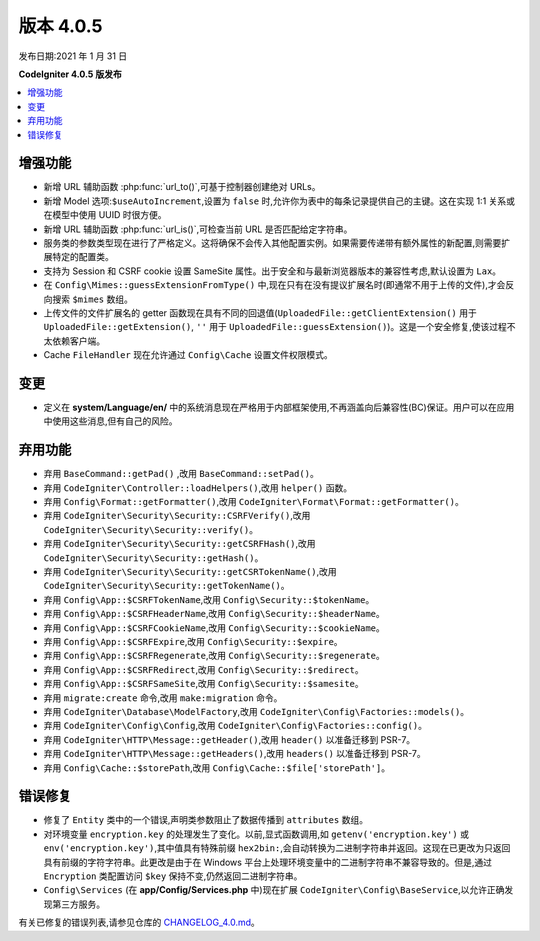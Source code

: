 版本 4.0.5
==================

发布日期:2021 年 1 月 31 日

**CodeIgniter 4.0.5 版发布**

.. contents::
   :local:
   :depth: 2

增强功能
------------

- 新增 URL 辅助函数 :php:func:`url_to()`,可基于控制器创建绝对 URLs。
- 新增 Model 选项:``$useAutoIncrement``,设置为 ``false`` 时,允许你为表中的每条记录提供自己的主键。这在实现 1:1 关系或在模型中使用 UUID 时很方便。
- 新增 URL 辅助函数 :php:func:`url_is()`,可检查当前 URL 是否匹配给定字符串。
- 服务类的参数类型现在进行了严格定义。这将确保不会传入其他配置实例。如果需要传递带有额外属性的新配置,则需要扩展特定的配置类。
- 支持为 Session 和 CSRF cookie 设置 SameSite 属性。出于安全和与最新浏览器版本的兼容性考虑,默认设置为 ``Lax``。
- 在 ``Config\Mimes::guessExtensionFromType()`` 中,现在只有在没有提议扩展名时(即通常不用于上传的文件),才会反向搜索 ``$mimes`` 数组。
- 上传文件的文件扩展名的 getter 函数现在具有不同的回退值(``UploadedFile::getClientExtension()`` 用于 ``UploadedFile::getExtension()``, ``''`` 用于 ``UploadedFile::guessExtension()``)。这是一个安全修复,使该过程不太依赖客户端。
- Cache ``FileHandler`` 现在允许通过 ``Config\Cache`` 设置文件权限模式。

变更
-------

- 定义在 **system/Language/en/** 中的系统消息现在严格用于内部框架使用,不再涵盖向后兼容性(BC)保证。用户可以在应用中使用这些消息,但有自己的风险。

弃用功能
------------

- 弃用 ``BaseCommand::getPad()`` ,改用 ``BaseCommand::setPad()``。
- 弃用 ``CodeIgniter\Controller::loadHelpers()``,改用 ``helper()`` 函数。
- 弃用 ``Config\Format::getFormatter()``,改用 ``CodeIgniter\Format\Format::getFormatter()``。
- 弃用 ``CodeIgniter\Security\Security::CSRFVerify()``,改用 ``CodeIgniter\Security\Security::verify()``。
- 弃用 ``CodeIgniter\Security\Security::getCSRFHash()``,改用 ``CodeIgniter\Security\Security::getHash()``。
- 弃用 ``CodeIgniter\Security\Security::getCSRTokenName()``,改用 ``CodeIgniter\Security\Security::getTokenName()``。
- 弃用 ``Config\App::$CSRFTokenName``,改用 ``Config\Security::$tokenName``。
- 弃用 ``Config\App::$CSRFHeaderName``,改用 ``Config\Security::$headerName``。
- 弃用 ``Config\App::$CSRFCookieName``,改用 ``Config\Security::$cookieName``。
- 弃用 ``Config\App::$CSRFExpire``,改用 ``Config\Security::$expire``。
- 弃用 ``Config\App::$CSRFRegenerate``,改用 ``Config\Security::$regenerate``。
- 弃用 ``Config\App::$CSRFRedirect``,改用 ``Config\Security::$redirect``。
- 弃用 ``Config\App::$CSRFSameSite``,改用 ``Config\Security::$samesite``。
- 弃用 ``migrate:create`` 命令,改用 ``make:migration`` 命令。
- 弃用 ``CodeIgniter\Database\ModelFactory``,改用 ``CodeIgniter\Config\Factories::models()``。
- 弃用 ``CodeIgniter\Config\Config``,改用 ``CodeIgniter\Config\Factories::config()``。
- 弃用 ``CodeIgniter\HTTP\Message::getHeader()``,改用 ``header()`` 以准备迁移到 PSR-7。
- 弃用 ``CodeIgniter\HTTP\Message::getHeaders()``,改用 ``headers()`` 以准备迁移到 PSR-7。
- 弃用 ``Config\Cache::$storePath``,改用 ``Config\Cache::$file['storePath']``。

错误修复
----------

- 修复了 ``Entity`` 类中的一个错误,声明类参数阻止了数据传播到 ``attributes`` 数组。
- 对环境变量 ``encryption.key`` 的处理发生了变化。以前,显式函数调用,如 ``getenv('encryption.key')`` 或 ``env('encryption.key')``,其中值具有特殊前缀 ``hex2bin:``,会自动转换为二进制字符串并返回。这现在已更改为只返回具有前缀的字符字符串。此更改是由于在 Windows 平台上处理环境变量中的二进制字符串不兼容导致的。但是,通过 ``Encryption`` 类配置访问 ``$key`` 保持不变,仍然返回二进制字符串。
- ``Config\Services`` (在 **app/Config/Services.php** 中)现在扩展 ``CodeIgniter\Config\BaseService``,以允许正确发现第三方服务。

有关已修复的错误列表,请参见仓库的
`CHANGELOG_4.0.md <https://github.com/codeigniter4/CodeIgniter4/blob/develop/changelogs/CHANGELOG_4.0.md>`_。
